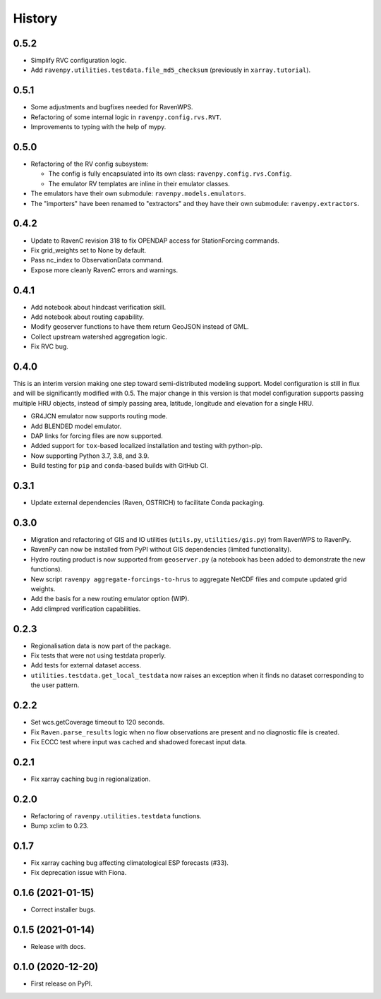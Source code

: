 =======
History
=======

0.5.2
-----

* Simplify RVC configuration logic.
* Add ``ravenpy.utilities.testdata.file_md5_checksum`` (previously in ``xarray.tutorial``).

0.5.1
-----

* Some adjustments and bugfixes needed for RavenWPS.
* Refactoring of some internal logic in ``ravenpy.config.rvs.RVT``.
* Improvements to typing with the help of mypy.

0.5.0
-----

* Refactoring of the RV config subsystem:

  * The config is fully encapsulated into its own class: ``ravenpy.config.rvs.Config``.
  * The emulator RV templates are inline in their emulator classes.

* The emulators have their own submodule: ``ravenpy.models.emulators``.
* The "importers" have been renamed to "extractors" and they have their own submodule: ``ravenpy.extractors``.

0.4.2
-----

* Update to RavenC revision 318 to fix OPENDAP access for StationForcing commands.
* Fix grid_weights set to None by default.
* Pass nc_index to ObservationData command.
* Expose more cleanly RavenC errors and warnings.

0.4.1
-----

* Add notebook about hindcast verification skill.
* Add notebook about routing capability.
* Modify geoserver functions to have them return GeoJSON instead of GML.
* Collect upstream watershed aggregation logic.
* Fix RVC bug.

0.4.0
-----

This is an interim version making one step toward semi-distributed
modeling support. Model configuration is still in flux and will be
significantly modified with 0.5. The major change in this version is
that model configuration supports passing multiple HRU objects,
instead of simply passing area, latitude, longitude and elevation for
a single HRU.

* GR4JCN emulator now supports routing mode.
* Add BLENDED model emulator.
* DAP links for forcing files are now supported.
* Added support for ``tox``-based localized installation and testing with python-pip.
* Now supporting Python 3.7, 3.8, and 3.9.
* Build testing for ``pip`` and ``conda``-based builds with GitHub CI.

0.3.1
-----

* Update external dependencies (Raven, OSTRICH) to facilitate Conda packaging.

0.3.0
-----

* Migration and refactoring of GIS and IO utilities (``utils.py``, ``utilities/gis.py``) from RavenWPS to RavenPy.
* RavenPy can now be installed from PyPI without GIS dependencies (limited functionality).
* Hydro routing product is now supported from ``geoserver.py`` (a notebook has been added to demonstrate the new functions).
* New script ``ravenpy aggregate-forcings-to-hrus`` to aggregate NetCDF files and compute updated grid weights.
* Add the basis for a new routing emulator option (WIP).
* Add climpred verification capabilities.

0.2.3
-----

* Regionalisation data is now part of the package.
* Fix tests that were not using testdata properly.
* Add tests for external dataset access.
* ``utilities.testdata.get_local_testdata`` now raises an exception when it finds no dataset corresponding to the user pattern.

0.2.2
-----

* Set wcs.getCoverage timeout to 120 seconds.
* Fix ``Raven.parse_results`` logic when no flow observations are present and no diagnostic file is created.
* Fix ECCC test where input was cached and shadowed forecast input data.

0.2.1
-----

* Fix xarray caching bug in regionalization.

0.2.0
-----

* Refactoring of ``ravenpy.utilities.testdata`` functions.
* Bump xclim to 0.23.

0.1.7
-----

* Fix xarray caching bug affecting climatological ESP forecasts (#33).
* Fix deprecation issue with Fiona.

0.1.6 (2021-01-15)
------------------

* Correct installer bugs.

0.1.5 (2021-01-14)
------------------

* Release with docs.


0.1.0 (2020-12-20)
------------------

* First release on PyPI.
